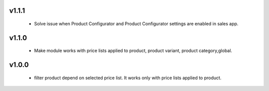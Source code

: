 v1.1.1
======
 - Solve issue when Product Configurator and Product Configurator settings are enabled in sales app.

v1.1.0
======
 - Make module works with price lists applied to product, product variant, product category,global.

v1.0.0
======
 - filter product depend on selected price list. It works only with price lists applied to product.